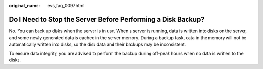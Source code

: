 :original_name: evs_faq_0097.html

.. _evs_faq_0097:

Do I Need to Stop the Server Before Performing a Disk Backup?
=============================================================

No. You can back up disks when the server is in use. When a server is running, data is written into disks on the server, and some newly generated data is cached in the server memory. During a backup task, data in the memory will not be automatically written into disks, so the disk data and their backups may be inconsistent.

To ensure data integrity, you are advised to perform the backup during off-peak hours when no data is written to the disks.
